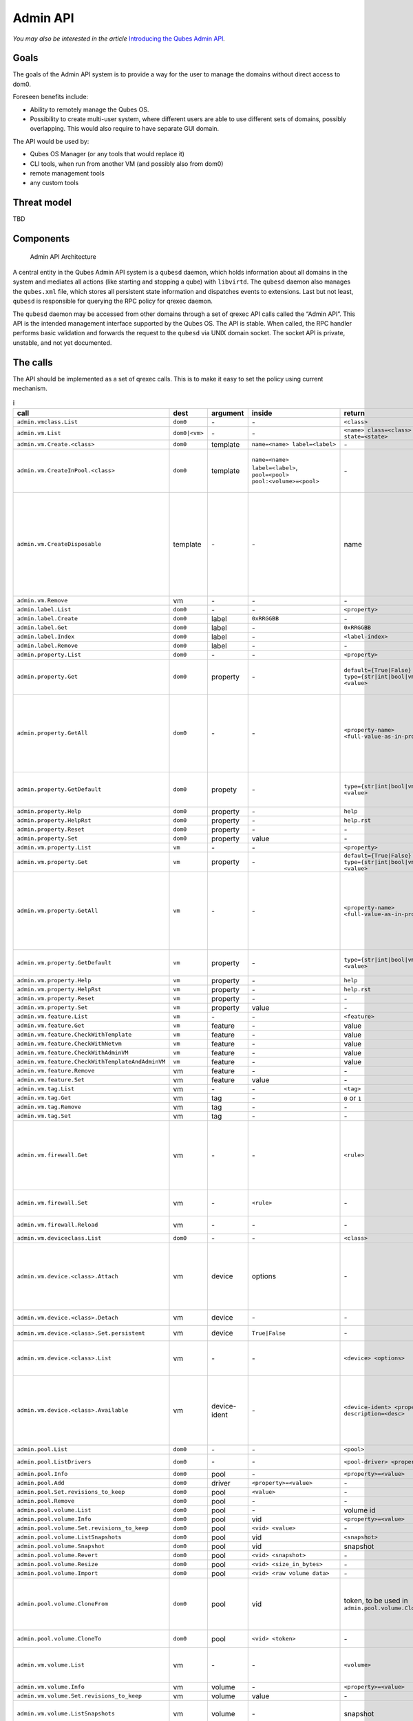 =========
Admin API
=========

*You may also be interested in the article* \ `Introducing the Qubes Admin API <https://www.qubes-os.org/news/2017/06/27/qubes-admin-api/>`__\ *.*

Goals
=====

The goals of the Admin API system is to provide a way for the user to
manage the domains without direct access to dom0.

Foreseen benefits include:

-  Ability to remotely manage the Qubes OS.
-  Possibility to create multi-user system, where different users are
   able to use different sets of domains, possibly overlapping. This
   would also require to have separate GUI domain.

The API would be used by:

-  Qubes OS Manager (or any tools that would replace it)
-  CLI tools, when run from another VM (and possibly also from dom0)
-  remote management tools
-  any custom tools

Threat model
============

TBD

Components
==========

.. figure:: /attachment/doc/admin-api-architecture.svg
   :alt: Admin API Architecture

   Admin API Architecture

A central entity in the Qubes Admin API system is a ``qubesd`` daemon,
which holds information about all domains in the system and mediates all
actions (like starting and stopping a qube) with ``libvirtd``. The
``qubesd`` daemon also manages the ``qubes.xml`` file, which stores all
persistent state information and dispatches events to extensions. Last
but not least, ``qubesd`` is responsible for querying the RPC policy for
qrexec daemon.

The ``qubesd`` daemon may be accessed from other domains through a set
of qrexec API calls called the “Admin API”. This API is the intended
management interface supported by the Qubes OS. The API is stable. When
called, the RPC handler performs basic validation and forwards the
request to the ``qubesd`` via UNIX domain socket. The socket API is
private, unstable, and not yet documented.

The calls
=========

The API should be implemented as a set of qrexec calls. This is to make
it easy to set the policy using current mechanism.


.. list-table:: i
   :widths: 15 8 8 10 20 30
   :align: left
   :header-rows: 1

   * - call
     - dest
     - argument
     - inside
     - return
     - note
   * - ``admin.vmclass.List``
     - ``dom0``
     - `-`
     - `-`
     - ``<class>``
     - 
   * - ``admin.vm.List``
     - ``dom0|<vm>``
     - `-`
     - `-`
     - ``<name> class=<class> state=<state>``
     -
   * - ``admin.vm.Create.<class>``
     - ``dom0``
     - template
     - ``name=<name> label=<label>``
     - `-`
     -
   * - ``admin.vm.CreateInPool.<class>``
     - ``dom0``
     - template
     - ``name=<name> label=<label>``, ``pool=<pool> pool:<volume>=<pool>``
     - `-`
     - either use ``pool=`` to put all volumes there, or ``pool:<volume>=`` for individual volumes - both forms are not allowed at the same time
   * - ``admin.vm.CreateDisposable``
     - template
     - `-`
     - `-`
     - name
     - Create new DisposableVM, ``template`` is any AppVM with ``dispvm_allowed`` set to True, or ``dom0`` to use default defined in ``default_dispvm`` property of calling VM; VM created with this call will be automatically removed after its shutdown; the main difference from ``admin.vm.Create.DispVM`` is automatic (random) name generation.
   * - ``admin.vm.Remove``
     - vm
     - `-`
     - `-`
     - `-`
     -
   * - ``admin.label.List``
     - ``dom0``
     - `-`
     - `-`
     - ``<property>``
     -
   * - ``admin.label.Create``
     - ``dom0``
     - label
     - ``0xRRGGBB``
     - `-`
     -
   * - ``admin.label.Get``
     - ``dom0``
     - label
     - `-`
     - ``0xRRGGBB``
     -
   * - ``admin.label.Index``
     - ``dom0``
     - label
     - `-`
     - ``<label-index>``
     -
   * - ``admin.label.Remove`` 
     - ``dom0``
     - label
     - `-`
     - `-`
     -
   * - ``admin.property.List``
     - ``dom0``
     - `-`
     - `-`
     - ``<property>``
     -
   * - ``admin.property.Get``
     - ``dom0``
     - property
     - `-`
     - ``default={True|False}`` ``type={str|int|bool|vm|label|list} <value>``
     - Type ``list`` is added in R4.1. Values are of type ``str`` and each entry is suffixed with newline character.
   * - ``admin.property.GetAll``
     - ``dom0``
     - `-`
     - `-`
     - ``<property-name> <full-value-as-in-property.Get>``
     - Get all the properties in one call. Each property is returned on a separate line and use the same value encoding as property.Get method, with an exception that newlines are encoded as literal ``\n`` and literal ``\`` are encoded as ``\\``.
   * - ``admin.property.GetDefault``
     - ``dom0``
     - propety
     - `-`
     - ``type={str|int|bool|vm|label|list} <value>``
     - Type ``list`` is added in R4.1. Values are of type ``str`` and each entry is suffixed with newline character.
   * - ``admin.property.Help``
     - ``dom0``
     - property
     - `-`
     - ``help``
     -
   * - ``admin.property.HelpRst``
     - ``dom0``
     - property
     - `-`
     - ``help.rst``
     -
   * - ``admin.property.Reset``
     - ``dom0``
     - property
     - `-`
     - `-`
     -
   * - ``admin.property.Set``
     - ``dom0``
     - property
     - value
     - `-`
     -
   * - ``admin.vm.property.List``
     - ``vm``
     - `-`
     - `-` 
     - ``<property>``
     -
   * - ``admin.vm.property.Get`` 
     - ``vm``
     - property
     - `-`
     - ``default={True|False}`` ``type={str|int|bool|vm|label|list} <value>``
     -
   * - ``admin.vm.property.GetAll``
     - ``vm``
     - `-`
     - `-`
     - ``<property-name> <full-value-as-in-property.Get>``
     - Get all the properties in one call. Each property is returned on a separate line and use the same value encoding as property.Get method, with an exception that newlines are encoded as literal ``\n`` and literal ``\`` are encoded as ``\\``.
   * - ``admin.vm.property.GetDefault``
     - ``vm``
     - property
     - `-`
     - ``type={str|int|bool|vm|label|type} <value>``
     - Type ``list`` is added in R4.1. Each list entry is suffixed with a newline character
   * - ``admin.vm.property.Help``
     - ``vm``
     - property
     - `-`
     - ``help``
     -
   * - ``admin.vm.property.HelpRst``
     - ``vm``
     - property
     - `-`
     - ``help.rst``
     -
   * - ``admin.vm.property.Reset``
     - ``vm``
     - property
     - `-` 
     - `-`
     -
   * - ``admin.vm.property.Set``
     - ``vm``
     - property
     - value
     - `-`
     -
   * - ``admin.vm.feature.List``
     - ``vm``
     - `-`
     - `-`
     - ``<feature>``
     -
   * - ``admin.vm.feature.Get``
     - ``vm``
     - feature
     - `-`
     - value
     -
   * - ``admin.vm.feature.CheckWithTemplate``
     - ``vm``
     - feature
     - `-`
     - value
     -
   * - ``admin.vm.feature.CheckWithNetvm``
     - ``vm``
     - feature
     - `-`
     - value
     -
   * - ``admin.vm.feature.CheckWithAdminVM``
     - ``vm``
     - feature
     - `-`
     - value
     -
   * - ``admin.vm.feature.CheckWithTemplateAndAdminVM``  
     - ``vm``
     - feature
     - `-`
     - value
     -
   * - ``admin.vm.feature.Remove``
     - vm
     - feature
     - `-`
     - `-`
     -
   * - ``admin.vm.feature.Set``
     - vm
     - feature
     - value
     - `-`
     -
   * - ``admin.vm.tag.List``
     - vm
     - `-`
     - `-`
     - ``<tag>``
     - 
   * - ``admin.vm.tag.Get``
     - vm
     - tag
     - `-`
     - ``0`` or ``1``
     - retcode?
   * - ``admin.vm.tag.Remove``
     - vm
     - tag
     - `-`
     - `-`
     -
   * - ``admin.vm.tag.Set``
     - vm
     - tag
     - `-`
     - `-`
     -
   * - ``admin.vm.firewall.Get``
     - vm
     - `-` 
     - `-`
     - ``<rule>``
     - rules syntax as in :doc:`firewall interface </developer/debugging/vm-interface>` (Firewall Rules in 4x) with addition of ``expire=`` and ``comment=`` options; ``comment=`` (if present) must be the last option
   * - ``admin.vm.firewall.Set``
     - vm
     - `-`
     - ``<rule>``
     - `-`
     - set firewall rules, see ``admin.vm.firewall.Get`` for syntax
   * - ``admin.vm.firewall.Reload``
     - vm
     - `-`
     - `-`
     - `-`
     - force reload firewall without changing any rule
   * - ``admin.vm.deviceclass.List``
     - ``dom0``
     - `-`
     - `-`
     - ``<class>``
     -
   * - ``admin.vm.device.<class>.Attach``
     - vm
     - device
     - options
     - `-`
     -  ``device`` is in form ``<backend-name>+<device-ident>`` optional options given in ``key=value`` format, separated with spaces; options can include ``persistent=True`` to "persistently" attach the device (default is temporary)
   * - ``admin.vm.device.<class>.Detach``
     - vm
     - device
     - `-`
     - `-`
     - ``device`` is in form ``<backend-name>+<device-ident>``
   * - ``admin.vm.device.<class>.Set.persistent``
     - vm
     - device
     - ``True|False``  
     - `-`
     - ``device`` is in form ``<backend-name>+<device-ident>``
   * - ``admin.vm.device.<class>.List``
     - vm
     - `-`
     - `-`
     - ``<device> <options>``
     - options can include ``persistent=True`` for "persistently" attached devices (default is temporary)
   * - ``admin.vm.device.<class>.Available``
     - vm
     - device-ident
     - `-`
     - ``<device-ident> <properties> description=<desc>``
     - optional service argument may be used to get info about a single device, optional (device class specific) properties are in ``key=value`` form, `description` must be the last one and is the only one allowed to contain spaces
   * - ``admin.pool.List``
     - ``dom0``
     - `-`
     - `-`
     - ``<pool>``
     -
   * - ``admin.pool.ListDrivers``
     - ``dom0``
     - `-`
     - `-`
     - ``<pool-driver> <property> ...``
     - Properties allowed in ``admin.pool.Add``
   * - ``admin.pool.Info``
     - ``dom0``
     - pool
     - `-`
     - ``<property>=<value>``
     -
   * - ``admin.pool.Add``
     - ``dom0``
     - driver
     - ``<property>=<value>``
     - `-`
     -
   * - ``admin.pool.Set.revisions_to_keep``
     - ``dom0``
     - pool
     - ``<value>``
     - `-`
     -
   * - ``admin.pool.Remove``
     - ``dom0``
     - pool
     - `-`
     - `-`
     -
   * - ``admin.pool.volume.List`` 
     - ``dom0``
     - pool
     - `-`
     - volume id
     -
   * - ``admin.pool.volume.Info``
     - ``dom0``
     - pool
     - vid
     - ``<property>=<value>``
     -
   * - ``admin.pool.volume.Set.revisions_to_keep``
     - ``dom0``
     - pool
     - ``<vid> <value>``
     - `-`
     -
   * - ``admin.pool.volume.ListSnapshots``
     - ``dom0``
     - pool
     - vid
     - ``<snapshot>``
     -
   * - ``admin.pool.volume.Snapshot``
     - ``dom0``
     - pool
     - vid
     - snapshot
     -
   * - ``admin.pool.volume.Revert``
     - ``dom0``
     - pool
     - ``<vid> <snapshot>``
     - `-`
     -
   * - ``admin.pool.volume.Resize``
     - ``dom0``
     - pool
     - ``<vid> <size_in_bytes>``
     - `-`
     -
   * - ``admin.pool.volume.Import``
     - ``dom0``
     - pool
     - ``<vid> <raw volume data>``
     - `-`
     -
   * - ``admin.pool.volume.CloneFrom``
     - ``dom0``
     - pool
     - vid
     - token, to be used in ``admin.pool.volume.CloneTo``
     - obtain a token to copy volume ``vid`` in ``pool``; the token is one time use only, it's invalidated by ``admin.pool.volume.CloneTo``, even if the operation fails 
   * - ``admin.pool.volume.CloneTo``
     - ``dom0``
     - pool
     - ``<vid> <token>``
     - `-` 
     - copy volume pointed by a token to volume ``vid`` in ``pool``
   * - ``admin.vm.volume.List``
     - vm
     - `-`
     - `-`
     - ``<volume>``
     - ``<volume>`` is per-VM volume name (``root``, ``private``, etc), ``<vid>`` is pool-unique volume id
   * - ``admin.vm.volume.Info``
     - vm
     - volume 
     - `-`
     - ``<property>=<value>``
     -
   * - ``admin.vm.volume.Set.revisions_to_keep``
     - vm
     - volume
     - value
     - `-`
     -
   * - ``admin.vm.volume.ListSnapshots``
     - vm
     - volume
     - `-`
     - snapshot
     - duplicate of ``admin.pool.volume.``, but with other call params
   * - ``admin.vm.volume.Snapshot``
     - vm
     - volume
     - `-`
     - snapshot
     - id.
   * - ``admin.vm.volume.Revert``
     - vm
     - volume
     - snapshot
     - `-`
     - id.
   * - ``admin.vm.volume.Resize``
     - vm
     - volume
     - size_in_bytes
     - `-`
     - id.
   * - ``admin.vm.volume.Import``
     - vm
     - volume
     - raw volume data
     - `-`
     - id.
   * - ``admin.vm.volume.ImportWithSize``
     - vm
     - volume
     - ``<size_in_bytes> <raw volume data>``
     - `-`
     - new version of ``admin.vm.volume.Import``, allows new volume to be different size
   * - ``admin.vm.volume.Clear``
     - vm
     - volume
     - `-`
     - `-`
     - clear contents of volume
   * - ``admin.vm.volume.CloneFrom``
     - vm
     - volume
     - `-`
     - token, to be used in ``admin.vm.volume.CloneTo``
     - obtain a token to copy ``volume`` of ``vm``; the token is one time use only, it's invalidated by ``admin.vm.volume.CloneTo``, even if the operation fails
   * - ``admin.vm.volume.CloneTo``
     - vm
     - volume
     - token, obtained with ``admin.vm.volume.CloneFrom``
     - `-`
     - copy volume pointed by a token to ``volume`` of ``vm``
   * - ``admin.vm.CurrentState``
     - vm
     - `-`
     - `-`
     - ``<state-property>=<value>``
     - state properties: ``power_state``, ``mem``, ``mem_static_max``, ``cputime``
   * - ``admin.vm.Start``
     - vm
     - `-`
     - `-`
     - `-`
     -
   * - ``admin.vm.Shutdown``
     - vm
     - `-`
     - `-`
     - `-`
     -
   * - ``admin.vm.Pause``
     - vm
     - `-`
     - `-`
     - `-`
     -
   * - ``admin.vm.Unpause``
     - vm
     - `-`
     - `-`
     - `-`
     -
   * - ``admin.vm.Kill``
     - vm
     - `-`
     - `-`
     - `-`
     -
   * - ``admin.backup.Execute``
     - ``dom0``
     - config id
     - `-`
     - `-`
     - config in ``/etc/qubes/backup/<id>.conf``, only one backup operation of given ``config id`` can be running at once
   * - ``admin.backup.Info``
     - ``dom0``
     - config id
     - `-`
     - backup info 
     - info what would be included in the backup
   * - ``admin.backup.Cancel``
     - ``dom0``
     - config id
     - `-`
     - `-`
     - cancel running backup operation
   * - ``admin.Events``
     - ``dom0|vm``
     - `-`
     - `-`
     - events
     -
   * - ``admin.vm.Stats``
     - ``dom0|vm``
     - `-`
     - `-`
     - ``vm-stats`` events, see below
     - emit VM statistics (CPU, memory usage) in form of events


Volume properties:

-  ``pool``
-  ``vid``
-  ``size``
-  ``usage``
-  ``rw``
-  ``source``
-  ``save_on_stop``
-  ``snap_on_start``
-  ``revisions_to_keep``
-  ``is_outdated``

Method ``admin.vm.Stats`` returns ``vm-stats`` events every
``stats_interval`` seconds, for every running VM. Parameters of
``vm-stats`` events:

-  ``memory_kb`` - memory usage in kB
-  ``cpu_time`` - absolute CPU time (in milliseconds) spent by the VM
   since its startup, normalized for one CPU
-  ``cpu_usage`` - CPU usage in percents

Returned messages
=================

First byte of a message is a message type. This is 8 bit non-zero
integer. Values start at 0x30 (48, ``'0'``, zero digit in ASCII) for
readability in hexdump. Next byte must be 0x00 (a separator).

This alternatively can be thought of as zero-terminated string
containing single ASCII digit.

OK (0)
------

::

   30 00 <content>

Server will close the connection after delivering single message.

EVENT (1)
---------

::

   31 00 <subject> 00 <event> 00 ( <key> 00 <value> 00 )* 00

Events are returned as stream of messages in selected API calls.
Normally server will not close the connection.

A method yielding events will not ever return a ``OK`` or ``EXCEPTION``
message.

When calling such method, it will produce an artificial event
``connection-established`` just after connection, to help avoiding race
conditions during event handler registration.

EXCEPTION (2)
-------------

::

   32 00 <type> 00 ( <traceback> )? 00 <format string> 00 ( <field> 00 )*

Server will close the connection.

Traceback may be empty, can be enabled server-side as part of debug
mode. Delimiting zero-byte is always present.

Fields are should substituted into ``%``-style format string, possibly
after client-side translation, to form final message to be displayed
unto user. Server does not by itself support translation.

Tags
====

The tags provided can be used to write custom policies. They are not
used in a default Qubes OS installation. However, they are created
anyway.

-  ``created-by-<vm>`` — Created in an extension to qubesd at the moment
   of creation of the VM. Cannot be changed via API, which is also
   enforced by this extension.
-  ``managed-by-<vm>`` — Can be used for the same purpose, but it is not
   created automatically, nor is it forbidden to set or reset this tag.

Backup profile
==============

Backup-related calls do not allow (yet) to specify what should be
included in the backup. This needs to be configured separately in dom0,
with a backup profile, stored in ``/etc/qubes/backup/<profile>.conf``.
The file use yaml syntax and have following settings:

-  ``include`` - list of VMs to include, can also contains tags using
   ``$tag:some-tag`` syntax or all VMs of given type using
   ``$type:AppVM``, known from qrexec policy
-  ``exclude`` - list of VMs to exclude, after evaluating ``include``
   setting
-  ``destination_vm`` - VM to which the backup should be send
-  ``destination_path`` - path to which backup should be written in
   ``destination_vm``. This setting is given to ``qubes.Backup`` service
   and technically it’s up to it how to interpret it. In current
   implementation it is interpreted as a directory where a new file
   should be written (with a name based on the current timestamp), or a
   command where the backup should be piped to
-  ``compression`` - should the backup be compressed (default: True)?
   The value can be either ``False`` or ``True`` for default
   compression, or a compression command (needs to accept ``-d``
   argument for decompression)
-  ``passphrase_text`` - passphrase used to encrypt and integrity
   protect the backup
-  ``passphrase_vm`` - VM which should be asked what backup passphrase
   should be used. The asking is performed using
   ``qubes.BackupPassphrase+profile_name`` service, which is expected to
   output chosen passphrase to its stdout. Empty output cancel the
   backup operation. This service can be used either to ask the user
   interactively, or to have some automated passphrase handling (for
   example: generate randomly, then encrypt with a public key and send
   somewhere)

Not all settings needs to be set.

Example backup profile:

.. code:: yaml

   # Backup only selected VMs
   include:
     - work
     - personal
     - vault
     - banking

   # Store the backup on external disk
   destination_vm: sys-usb
   destination_path: /media/my-backup-disk

   # Use static passphrase
   passphrase_text: "My$Very!@Strong23Passphrase"

And slightly more advanced one:

.. code:: yaml

   # Include all VMs with a few exceptions
   include:
     - $type:AppVM
     - $type:TemplateVM
     - $type:StandaloneVM
   exclude:
     - untrusted
     - $tag:do-not-backup

   # parallel gzip for faster backup
   compression: pigz

   # ask 'vault' VM for the backup passphrase
   passphrase_vm: vault

   # send the (encrypted) backup directly to remote server
   destination_vm: sys-net
   destination_path: ncftpput -u my-ftp-username -p my-ftp-pass -c my-ftp-server /directory/for/backups

General notes
=============

-  there is no provision for ``qvm-run``, but there already exists
   ``qubes.VMShell`` call
-  generally actions ``*.List`` return a list of objects and have
   “object identifier” as first word in a row. Such action can be also
   called with “object identifier” in argument to get only a single
   entry (in the same format).
-  closing qrexec connection normally does *not* interrupt running
   operation; this is important to avoid leaving the system in
   inconsistent state
-  actual operation starts only after caller send all the parameters
   (including a payload), signaled by sending EOF mark; there is no
   support for interactive protocols, to keep the protocol reasonable
   simple

Policy admin API
================

There is also an API to view and update :doc:`Qubes RPC policy files </developer/services/qrexec>` in dom0. All of the following calls have dom0 as
destination:

+----------------------------+----------+------------------------+------------------+
| call                       | argument | inside                 | return           |
+============================+==========+========================+==================+
| ``policy.List``            | `-`      | `-`                    | ``<name1>        |
| ``policy.include.List``    |          |                        | \n<name2>\n...`` |
+----------------------------+----------+------------------------+------------------+
| ``policy.Get``             | name     | `-`                    | ``<token>        |
| ``policy.include.Get``     |          |                        | \n<content>``    |
+----------------------------+----------+------------------------+------------------+
| ``policy.Replace``         | name     | ``<token>\n<content>`` | `-`              |
| ``policy.include.Replace`` |          |                        |                  |
+----------------------------+----------+------------------------+------------------+
| ``policy.Remove``          | name     | ``<token>``            | `-`              |
| ``policy.include.Remove``  |          |                        |                  |
+----------------------------+----------+------------------------+------------------+

The ``policy.*`` calls refer to main policy files
(``/etc/qubes/policy.d/``), and the ``policy.include.*`` calls refer to
the include directory (``/etc/qubes/policy.d/include/``). The
``.policy`` extension for files in the main directory is always omitted.

The responses do not follow admin API protocol, but signal error using
an exit code and a message on stdout.

The changes are validated before saving, so that the policy cannot end
up in an invalid state (e.g. syntax error, missing include file).

In addition, there is a mechanism to prevent concurrent modifications of
the policy files:

-  A ``*.Get`` call returns a file along with a *token* (currently
   implemented as a hash of the file).
-  When calling ``Replace`` or ``Remove``, you need to include the
   current token as first line. If the token does not match, the
   modification will fail.
-  When adding a new file using ``Replace``, pass ``new`` as token. This
   will ensure that the file does not exist before adding.
-  To skip the check, pass ``any`` as token.

TODO
====

-  notifications

   -  how to constrain the events?
   -  how to pass the parameters? maybe XML, since this is trusted
      anyway and parser may be complicated

-  how to constrain the possible values for ``admin.vm.property.Set``
   etc, like “you can change ``netvm``, but you have to pick from this
   set”; this currently can be done by writing an extension
-  a call for executing ``*.desktop`` file from
   ``/usr/share/applications``, for use with appmenus without giving
   access to ``qubes.VMShell``; currently this can be done by writing
   custom qrexec calls
-  maybe some generator for ``.desktop`` for appmenus, which would wrap
   calls in ``qrexec-client-vm``

.. raw:: html

   <!-- vim: set ts=4 sts=4 sw=4 et : -->

